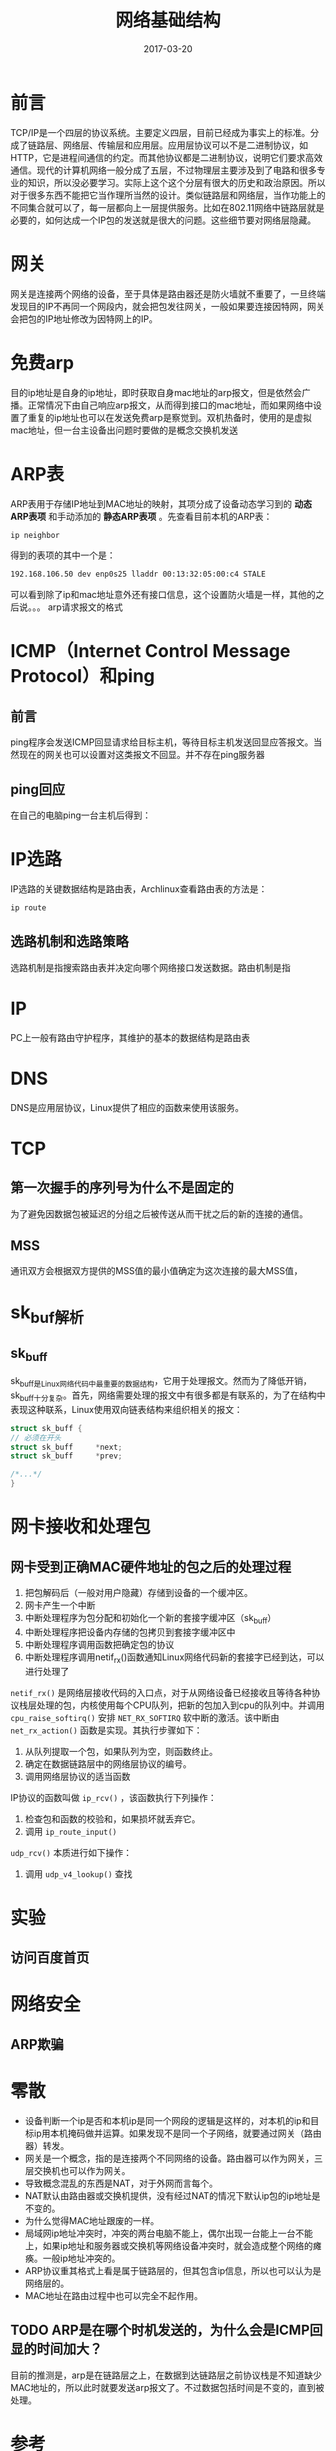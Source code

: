 #+TITLE: 网络基础结构
#+DATE: 2017-03-20
#+LAYOUT: post
#+TAGS: Network
#+CATEGORIES: Network

* 前言
  TCP/IP是一个四层的协议系统。主要定义四层，目前已经成为事实上的标准。分成了链路层、网络层、传输层和应用层。应用层协议可以不是二进制协议，如HTTP，它是进程间通信的约定。而其他协议都是二进制协议，说明它们要求高效通信。现代的计算机网络一般分成了五层，不过物理层主要涉及到了电路和很多专业的知识，所以没必要学习。实际上这个这个分层有很大的历史和政治原因。所以对于很多东西不能把它当作理所当然的设计。类似链路层和网络层，当作功能上的不同集合就可以了，每一层都向上一层提供服务。比如在802.11网络中链路层就是必要的，如何达成一个IP包的发送就是很大的问题。这些细节要对网络层隐藏。
* 网关
  网关是连接两个网络的设备，至于具体是路由器还是防火墙就不重要了，一旦终端发现目的IP不再同一个网段内，就会把包发往网关，一般如果要连接因特网，网关会把包的IP地址修改为因特网上的IP。
* 免费arp
  目的ip地址是自身的ip地址，即时获取自身mac地址的arp报文，但是依然会广播。正常情况下由自己响应arp报文，从而得到接口的mac地址，而如果网络中设置了重复的ip地址也可以在发送免费arp是察觉到。双机热备时，使用的是虚拟mac地址，但一台主设备出问题时要做的是概念交换机发送
* ARP表
  ARP表用于存储IP地址到MAC地址的映射，其项分成了设备动态学习到的 *动态ARP表项* 和手动添加的 *静态ARP表项* 。先查看目前本机的ARP表：
  #+BEGIN_SRC sh
    ip neighbor 
  #+END_SRC
  得到的表项的其中一个是：
  #+BEGIN_SRC sh
  192.168.106.50 dev enp0s25 lladdr 00:13:32:05:00:c4 STALE
  #+END_SRC
  可以看到除了ip和mac地址意外还有接口信息，这个设置防火墙是一样，其他的之后说。。。
  arp请求报文的格式
* ICMP（Internet Control Message Protocol）和ping
** 前言
  ping程序会发送ICMP回显请求给目标主机，等待目标主机发送回显应答报文。当然现在的网关也可以设置对这类报文不回显。并不存在ping服务器
** ping回应
   在自己的电脑ping一台主机后得到：
   [[./网络基础结构/ping_output.png]]
   
* IP选路

  IP选路的关键数据结构是路由表，Archlinux查看路由表的方法是：
  #+BEGIN_SRC sh
  ip route
  #+END_SRC
** 选路机制和选路策略
   选路机制是指搜索路由表并决定向哪个网络接口发送数据。路由机制是指
* IP
  PC上一般有路由守护程序，其维护的基本的数据结构是路由表
* DNS
  DNS是应用层协议，Linux提供了相应的函数来使用该服务。
* TCP
** 第一次握手的序列号为什么不是固定的
   为了避免因数据包被延迟的分组之后被传送从而干扰之后的新的连接的通信。
** MSS
   通讯双方会根据双方提供的MSS值的最小值确定为这次连接的最大MSS值，
* sk_buf解析
** sk_buff
   sk_buff是Linux网络代码中最重要的数据结构，它用于处理报文。然而为了降低开销，sk_buff十分复杂。首先，网络需要处理的报文中有很多都是有联系的，为了在结构中表现这种联系，Linux使用双向链表结构来组织相关的报文：
   #+BEGIN_SRC C
     struct sk_buff {
	 // 必须在开头
	 struct sk_buff		*next;
	 struct sk_buff		*prev;

	 /*...*/
     }
   #+END_SRC
   
* 网卡接收和处理包
** 网卡受到正确MAC硬件地址的包之后的处理过程
   1) 把包解码后（一般对用户隐藏）存储到设备的一个缓冲区。
   2) 网卡产生一个中断
   3) 中断处理程序为包分配和初始化一个新的套接字缓冲区（sk_buff）
   4) 中断处理程序把设备内存储的包拷贝到套接字缓冲区中
   5) 中断处理程序调用函数把确定包的协议
   6) 中断处理程序调用netif_rx()函数通知Linux网络代码新的套接字已经到达，可以进行处理了
   ~netif_rx()~ 是网络层接收代码的入口点，对于从网络设备已经接收且等待各种协议栈层处理的包，内核使用每个CPU队列，把新的包加入到cpu的队列中。并调用 ~cpu_raise_softirq()~ 安排 ~NET_RX_SOFTIRQ~ 软中断的激活。该中断由 ~net_rx_action()~ 函数是实现。其执行步骤如下：
   1) 从队列提取一个包，如果队列为空，则函数终止。
   2) 确定在数据链路层中的网络层协议的编号。
   3) 调用网络层协议的适当函数
   IP协议的函数叫做 ~ip_rcv()~ ，该函数执行下列操作：
   1) 检查包和函数的校验和，如果损坏就丢弃它。
   2) 调用 ~ip_route_input()~ 
   
   ~udp_rcv()~ 本质进行如下操作：
   1) 调用 ~udp_v4_lookup()~ 查找
* 实验
** 访问百度首页
* 网络安全
** ARP欺骗
   
* 零散
  - 设备判断一个ip是否和本机ip是同一个网段的逻辑是这样的，对本机的ip和目标ip用本机掩码做并运算。如果发现不是同一个子网络，就要通过网关（路由器）转发。
  - 网关是一个概念，指的是连接两个不同网络的设备。路由器可以作为网关，三层交换机也可以作为网关。
  - 导致概念混乱的东西是NAT，对于外网而言每个。
  - NAT默认由路由器或交换机提供，没有经过NAT的情况下默认ip包的ip地址是不变的。
  - 为什么觉得MAC地址跟废的一样。
  - 局域网ip地址冲突时，冲突的两台电脑不能上，偶尔出现一台能上一台不能上，如果ip地址和服务器或交换机等网络设备冲突时，就会造成整个网络的瘫痪。一般ip地址冲突的。
  - ARP协议重其格式上看是属于链路层的，但其包含ip信息，所以也可以认为是网络层的。
  - MAC地址在路由过程中也可以完全不起作用。
** TODO ARP是在哪个时机发送的，为什么会是ICMP回显的时间加大？
   目前的推测是，arp是在链路层之上，在数据到达链路层之前协议栈是不知道缺少MAC地址的，所以此时就要发送arp报文了。不过数据包括时间是不变的，直到被处理。
* 参考
  - http://www.jianshu.com/p/d2cc9d24aa9e

   

